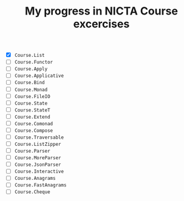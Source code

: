 #+TITLE: My progress in NICTA Course excercises

- [X] ~Course.List~
- [ ] ~Course.Functor~
- [ ] ~Course.Apply~
- [ ] ~Course.Applicative~
- [ ] ~Course.Bind~
- [ ] ~Course.Monad~
- [ ] ~Course.FileIO~
- [ ] ~Course.State~
- [ ] ~Course.StateT~
- [ ] ~Course.Extend~
- [ ] ~Course.Comonad~
- [ ] ~Course.Compose~
- [ ] ~Course.Traversable~
- [ ] ~Course.ListZipper~
- [ ] ~Course.Parser~
- [ ] ~Course.MoreParser~
- [ ] ~Course.JsonParser~
- [ ] ~Course.Interactive~
- [ ] ~Course.Anagrams~
- [ ] ~Course.FastAnagrams~
- [ ] ~Course.Cheque~
